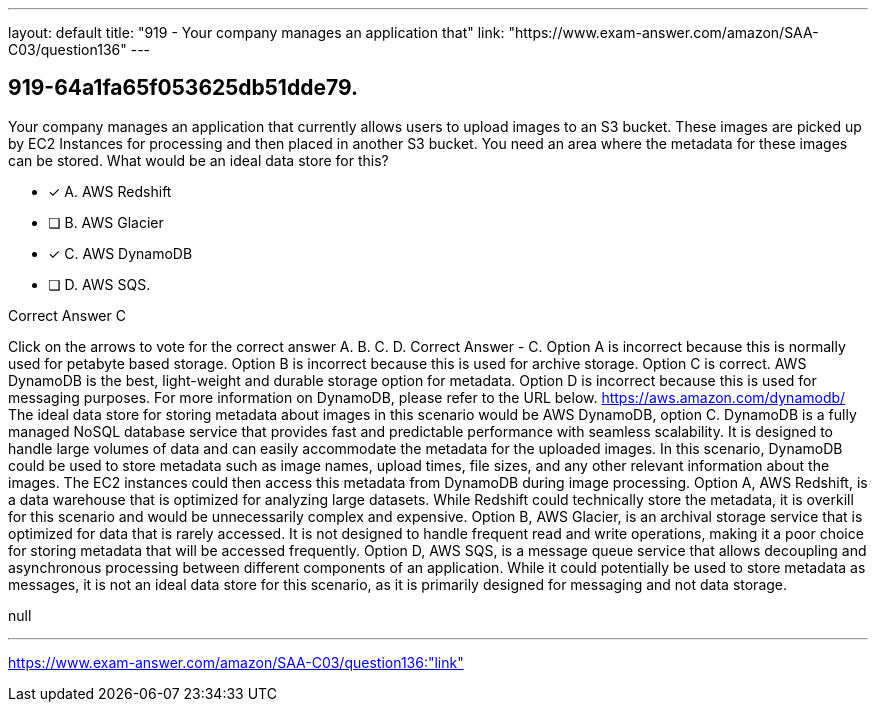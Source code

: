 ---
layout: default 
title: "919 - Your company manages an application that"
link: "https://www.exam-answer.com/amazon/SAA-C03/question136"
---


[.question]
== 919-64a1fa65f053625db51dde79.


****

[.query]
--
Your company manages an application that currently allows users to upload images to an S3 bucket.
These images are picked up by EC2 Instances for processing and then placed in another S3 bucket.
You need an area where the metadata for these images can be stored.
What would be an ideal data store for this?


--

[.list]
--
* [*] A. AWS Redshift
* [ ] B. AWS Glacier
* [*] C. AWS DynamoDB
* [ ] D. AWS SQS.

--
****

[.answer]
Correct Answer  C

[.explanation]
--
Click on the arrows to vote for the correct answer
A.
B.
C.
D.
Correct Answer - C.
Option A is incorrect because this is normally used for petabyte based storage.
Option B is incorrect because this is used for archive storage.
Option C is correct.
AWS DynamoDB is the best, light-weight and durable storage option for metadata.
Option D is incorrect because this is used for messaging purposes.
For more information on DynamoDB, please refer to the URL below.
https://aws.amazon.com/dynamodb/
The ideal data store for storing metadata about images in this scenario would be AWS DynamoDB, option C.
DynamoDB is a fully managed NoSQL database service that provides fast and predictable performance with seamless scalability. It is designed to handle large volumes of data and can easily accommodate the metadata for the uploaded images.
In this scenario, DynamoDB could be used to store metadata such as image names, upload times, file sizes, and any other relevant information about the images. The EC2 instances could then access this metadata from DynamoDB during image processing.
Option A, AWS Redshift, is a data warehouse that is optimized for analyzing large datasets. While Redshift could technically store the metadata, it is overkill for this scenario and would be unnecessarily complex and expensive.
Option B, AWS Glacier, is an archival storage service that is optimized for data that is rarely accessed. It is not designed to handle frequent read and write operations, making it a poor choice for storing metadata that will be accessed frequently.
Option D, AWS SQS, is a message queue service that allows decoupling and asynchronous processing between different components of an application. While it could potentially be used to store metadata as messages, it is not an ideal data store for this scenario, as it is primarily designed for messaging and not data storage.
--

[.ka]
null

'''



https://www.exam-answer.com/amazon/SAA-C03/question136:"link"


